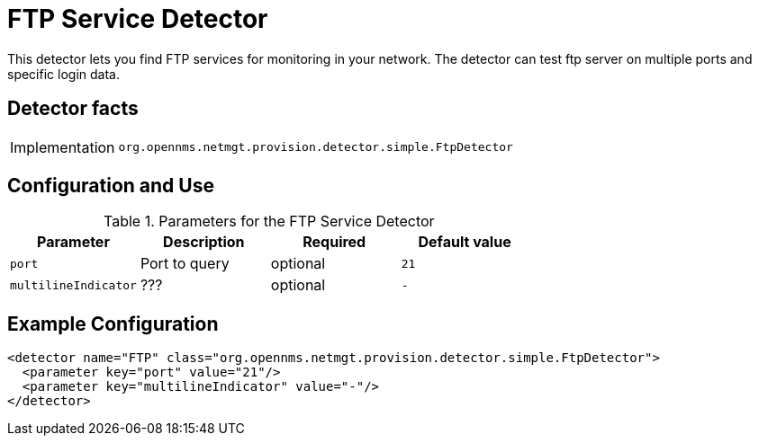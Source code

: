 = FTP Service Detector

This detector lets you find FTP services for monitoring in your network.
The detector can test ftp server on multiple ports and specific login data.

== Detector facts

[options="autowidth"]
|===
| Implementation | `org.opennms.netmgt.provision.detector.simple.FtpDetector`
|===

== Configuration and Use

.Parameters for the FTP Service Detector
[options="header, %autowidth"]
|===
| Parameter            | Description   | Required | Default value
| `port`               | Port to query | optional | `21`
| `multilineIndicator` | ???           | optional | `-`
|===

== Example Configuration

[source,xml]
----
<detector name="FTP" class="org.opennms.netmgt.provision.detector.simple.FtpDetector">
  <parameter key="port" value="21"/>
  <parameter key="multilineIndicator" value="-"/>
</detector>
----
